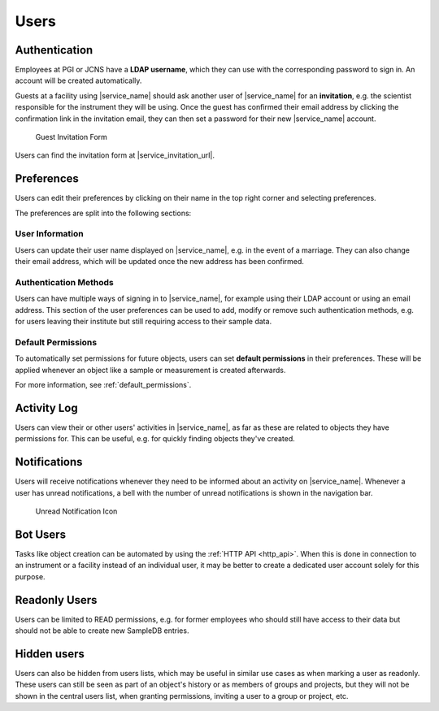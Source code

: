 .. _users:

Users
=====

.. _authentication:

Authentication
--------------

Employees at PGI or JCNS have a **LDAP username**, which they can use with the corresponding password to sign in. An account will be created automatically.

Guests at a facility using |service_name| should ask another user of |service_name| for an **invitation**, e.g. the scientist responsible for the instrument they will be using. Once the guest has confirmed their email address by clicking the confirmation link in the invitation email, they can then set a password for their new |service_name| account.

.. figure:: ../static/img/generated/guest_invitation.png
    :scale: 50 %
    :alt: Guest Invitation Form

    Guest Invitation Form

Users can find the invitation form at |service_invitation_url|.

.. _preferences:

Preferences
-----------

Users can edit their preferences by clicking on their name in the top right corner and selecting preferences.

The preferences are split into the following sections:

User Information
````````````````

Users can update their user name displayed on |service_name|, e.g. in the event of a marriage. They can also change their email address, which will be updated once the new address has been confirmed.

Authentication Methods
``````````````````````

Users can have multiple ways of signing in to |service_name|, for example using their LDAP account or using an email address. This section of the user preferences can be used to add, modify or remove such authentication methods, e.g. for users leaving their institute but still requiring access to their sample data.

Default Permissions
```````````````````

To automatically set permissions for future objects, users can set **default permissions** in their preferences. These will be applied whenever an object like a sample or measurement is created afterwards.

For more information, see :ref:`default_permissions`.

Activity Log
------------

Users can view their or other users' activities in |service_name|, as far as these are related to objects they have permissions for. This can be useful, e.g. for quickly finding objects they've created.

.. _notifications:

Notifications
-------------

Users will receive notifications whenever they need to be informed about an activity on |service_name|. Whenever a user has unread notifications, a bell with the number of unread notifications is shown in the navigation bar.

.. figure:: ../static/img/generated/unread_notification_icon.png
    :scale: 50 %
    :alt: Unread Notification Icon

    Unread Notification Icon

Bot Users
---------

Tasks like object creation can be automated by using the :ref:`HTTP API <http_api>`. When this is done in connection to an instrument or a facility instead of an individual user, it may be better to create a dedicated user account solely for this purpose.

Readonly Users
--------------

Users can be limited to READ permissions, e.g. for former employees who should still have access to their data but should not be able to create new SampleDB entries.

Hidden users
------------

Users can also be hidden from users lists, which may be useful in similar use cases as when marking a user as readonly. These users can still be seen as part of an object's history or as members of groups and projects, but they will not be shown in the central users list, when granting permissions, inviting a user to a group or project, etc.
